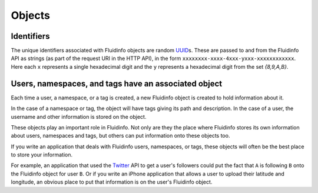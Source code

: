 Objects
=======

Identifiers
-----------

The unique identifiers associated with Fluidinfo objects are random `UUID
<http://en.wikipedia.org/wiki/UUID#Version_4_.28random.29>`_\ s.  These are
passed to and from the Fluidinfo API as strings (as part of the request URI
in the HTTP API), in the form
``xxxxxxxx-xxxx-4xxx-yxxx-xxxxxxxxxxxx``. Here each ``x`` represents a
single hexadecimal digit and the ``y`` represents a hexadecimal digit from
the set `{8,9,A,B}`.

Users, namespaces, and tags have an associated object
-----------------------------------------------------

Each time a user, a namespace, or a tag is created, a new Fluidinfo object
is created to hold information about it.

In the case of a namespace or tag, the object will have tags giving its
path and description. In the case of a user, the username and other
information is stored on the object.

These objects play an important role in Fluidinfo. Not only are they the
place where Fluidinfo stores its own information about users, namespaces and
tags, but others can put information onto these objects too.

If you write an application that deals with Fluidinfo users, namespaces, or
tags, these objects will often be the best place to store your information.

For example, an application that used the `Twitter
<http://www.twitter.com>`_ API to get a user's followers could put the fact
that ``A`` is following ``B`` onto the Fluidinfo object for user ``B``.  Or
if you write an iPhone application that allows a user to upload their
latitude and longitude, an obvious place to put that information is on the
user's Fluidinfo object.
